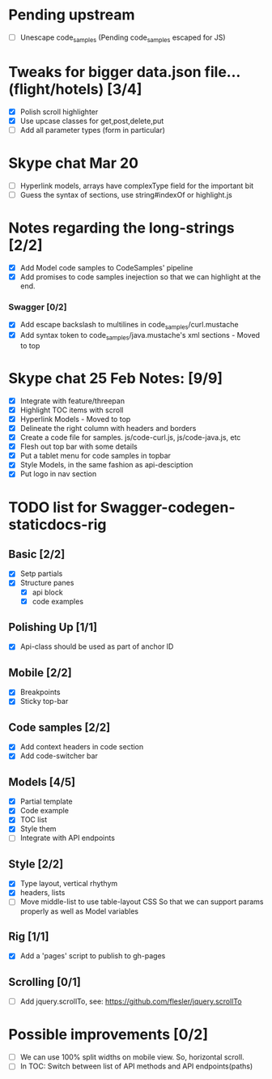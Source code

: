 * Pending upstream
- [ ] Unescape code_samples (Pending code_samples escaped for JS)
* Tweaks for bigger data.json file...(flight/hotels) [3/4]
- [X] Polish scroll highlighter
- [X] Use upcase classes for get,post,delete,put
- [ ] Add all parameter types (form in particular)
* Skype chat Mar 20
- [ ] Hyperlink models, arrays have complexType field for the important bit
- [ ] Guess the syntax of sections, use string#indexOf or highlight.js
* Notes regarding the long-strings [2/2]
- [X] Add Model code samples to CodeSamples' pipeline
- [X] Add promises to code samples inejection so that we can highlight at the end.
*** Swagger [0/2]
- [X] Add escape backslash to multilines in code_samples/curl.mustache
- [X] Add syntax token to code_samples/java.mustache's xml sections - Moved
      to top

* Skype chat 25 Feb Notes: [9/9]
- [X] Integrate with feature/threepan
- [X] Highlight TOC items with scroll
- [X] Hyperlink Models - Moved to top
- [X] Delineate the right column with headers and borders
- [X] Create a code file for samples. js/code-curl.js, js/code-java.js, etc
- [X] Flesh out top bar with some details
- [X] Put a tablet menu for code samples in topbar
- [X] Style Models, in the same fashion as api-desciption
- [X] Put logo in nav section

* TODO list for Swagger-codegen-staticdocs-rig
** Basic [2/2]
  - [X] Setp partials
  - [X] Structure panes
    - [X] api block
    - [X] code examples
** Polishing Up [1/1]
  - [X] Api-class should be used as part of anchor ID
** Mobile [2/2]
  - [X] Breakpoints
  - [X] Sticky top-bar
** Code samples [2/2]
  - [X] Add context headers in code section
  - [X] Add code-switcher bar
** Models [4/5]
   - [X] Partial template
   - [X] Code example
   - [X] TOC list
   - [X] Style them
   - [ ] Integrate with API endpoints
** Style [2/2]
   - [X] Type layout, vertical rhythym
   - [X] headers, lists
   - [ ] Move middle-list to use table-layout CSS
         So that we can support params properly as well as Model variables
** Rig [1/1]
   - [X] Add a 'pages' script to publish to gh-pages
** Scrolling [0/1]
   - [ ] Add jquery.scrollTo, see: [[https://github.com/flesler/jquery.scrollTo]]

* Possible improvements [0/2]
  - [ ] We can use 100% split widths on mobile view. So, horizontal scroll.
  - [ ] In TOC: Switch between list of API methods and API endpoints(paths)

